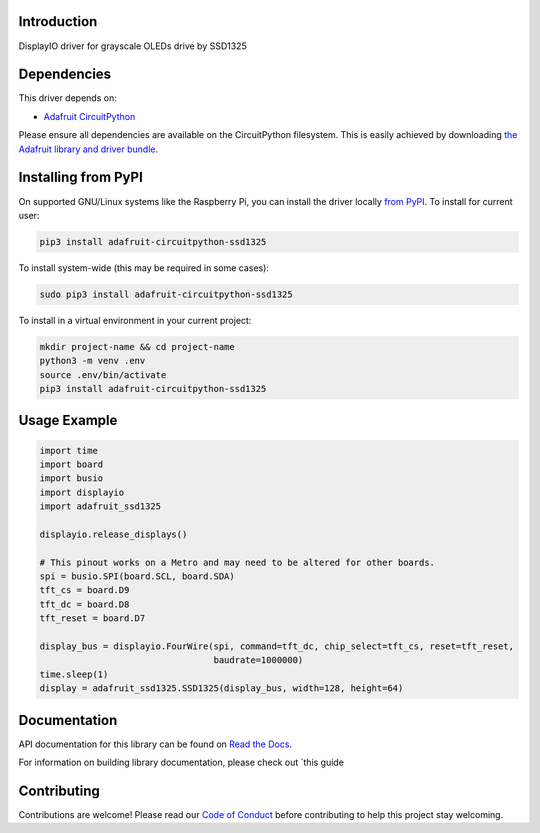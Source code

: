 Introduction
============

.. image:: https://readthedocs.org/projects/adafruit-circuitpython-ssd1325/badge/?version=latest
    :target: https://docs.circuitpython.org/projects/ssd1325/en/latest/
    :alt: Documentation Status

.. image:: https://img.shields.io/discord/327254708534116352.svg
    :target: https://adafru.it/discord
    :alt: Discord

.. image:: https://github.com/adafruit/Adafruit_CircuitPython_SSD1325/workflows/Build%20CI/badge.svg
    :target: https://github.com/adafruit/Adafruit_CircuitPython_SSD1325/actions
    :alt: Build Status

DisplayIO driver for grayscale OLEDs drive by SSD1325

Dependencies
=============
This driver depends on:

* `Adafruit CircuitPython <https://github.com/adafruit/circuitpython>`_

Please ensure all dependencies are available on the CircuitPython filesystem.
This is easily achieved by downloading
`the Adafruit library and driver bundle <https://github.com/adafruit/Adafruit_CircuitPython_Bundle>`_.

Installing from PyPI
=====================

On supported GNU/Linux systems like the Raspberry Pi, you can install the driver locally `from
PyPI <https://pypi.org/project/adafruit-circuitpython-ssd1325/>`_. To install for current user:

.. code-block:: shell

    pip3 install adafruit-circuitpython-ssd1325

To install system-wide (this may be required in some cases):

.. code-block:: shell

    sudo pip3 install adafruit-circuitpython-ssd1325

To install in a virtual environment in your current project:

.. code-block:: shell

    mkdir project-name && cd project-name
    python3 -m venv .env
    source .env/bin/activate
    pip3 install adafruit-circuitpython-ssd1325

Usage Example
=============

.. code-block:: python

    import time
    import board
    import busio
    import displayio
    import adafruit_ssd1325

    displayio.release_displays()

    # This pinout works on a Metro and may need to be altered for other boards.
    spi = busio.SPI(board.SCL, board.SDA)
    tft_cs = board.D9
    tft_dc = board.D8
    tft_reset = board.D7

    display_bus = displayio.FourWire(spi, command=tft_dc, chip_select=tft_cs, reset=tft_reset,
                                     baudrate=1000000)
    time.sleep(1)
    display = adafruit_ssd1325.SSD1325(display_bus, width=128, height=64)

Documentation
=============

API documentation for this library can be found on `Read the Docs <https://docs.circuitpython.org/projects/ssd1325/en/latest/>`_.

For information on building library documentation, please check out `this guide

Contributing
============

Contributions are welcome! Please read our `Code of Conduct
<https://github.com/adafruit/Adafruit_CircuitPython_SSD1325/blob/main/CODE_OF_CONDUCT.md>`_
before contributing to help this project stay welcoming.
